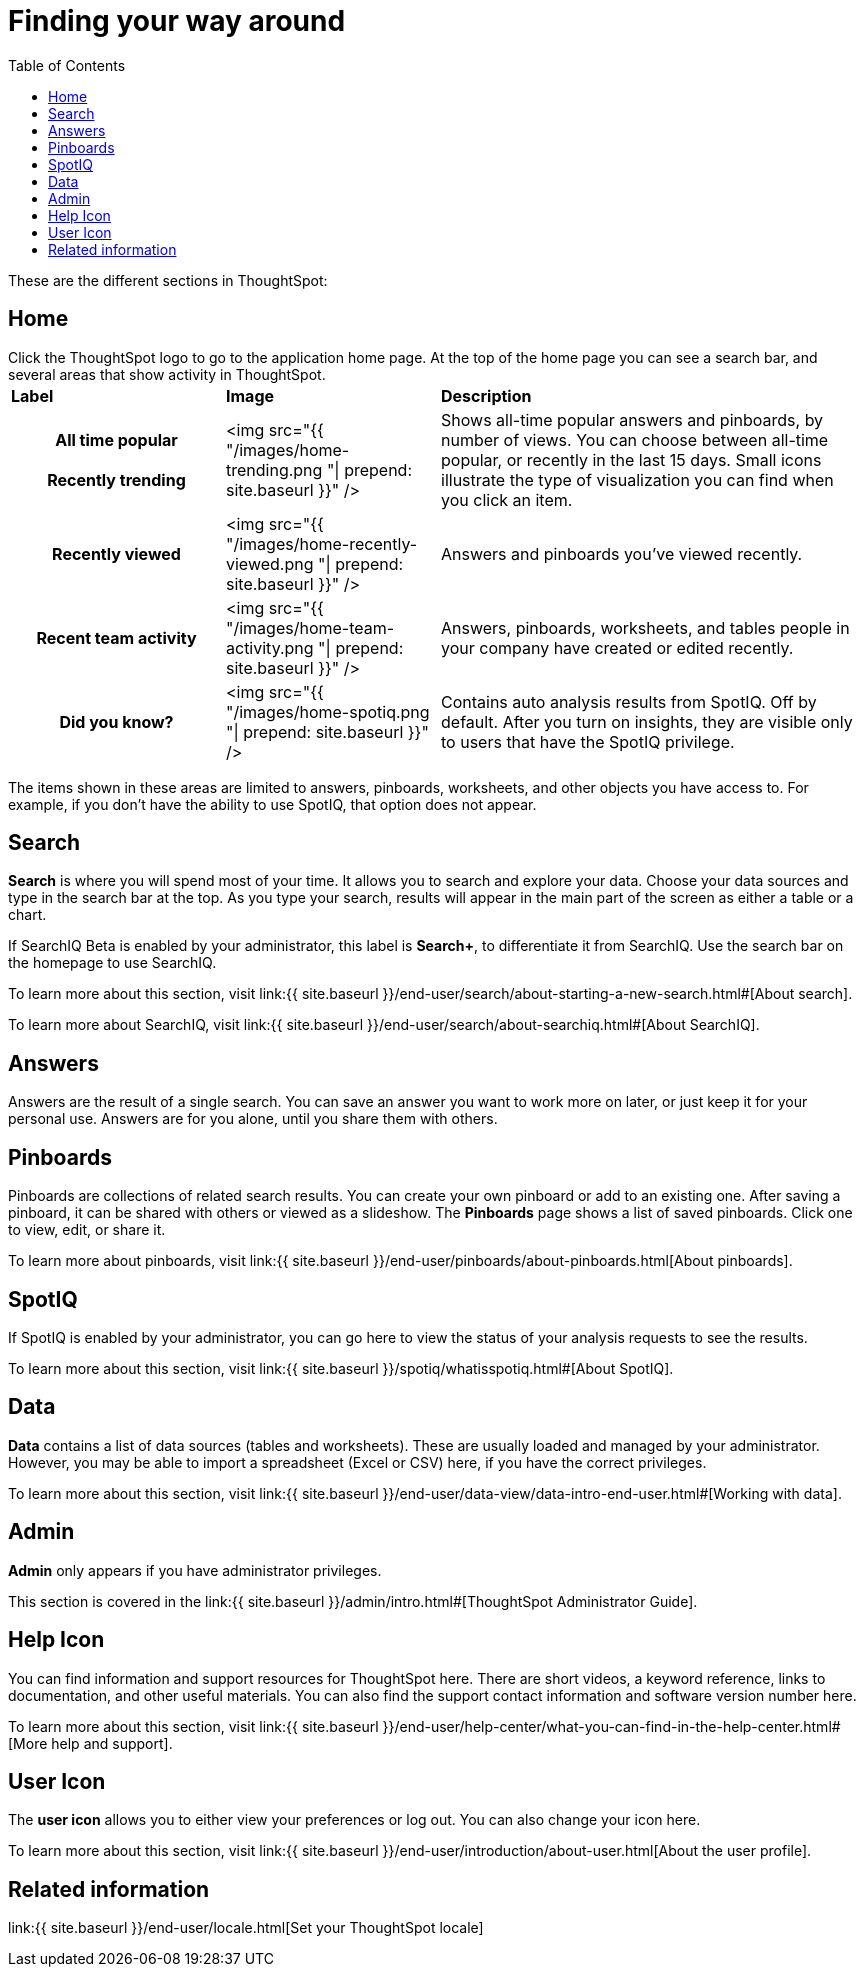 = Finding your way around
:last_updated: 11/15/2019
:permalink: /:collection/:path.html
:sidebar: mydoc_sidebar
:summary: ThoughtSpot is organized into several sections to make navigation easy. You can reach them by using the menu bar.
:toc: true

These are the different sections in ThoughtSpot:

== Home

Click the ThoughtSpot logo to go to the application home page.
At the top of the home page you can see a search bar, and several areas that show activity in ThoughtSpot.+++<table>++++++<colgroup>++++++<col style="width:25%">++++++</col>+++
   +++<col style="width:25%">++++++</col>+++
   +++<col style="width:50%">++++++</col>++++++</colgroup>+++
+++<thead class="thead" style="text-align:left;">++++++<tr>++++++<th>+++Label+++</th>+++
      +++<th>+++Image+++</th>+++
      +++<th>+++Description+++</th>++++++</tr>++++++</thead>+++
+++<tbody class="tbody">++++++<tr>++++++<th>+++All time popular+++<br>++++++</br>+++Recently trending+++</th>+++
    +++<td>+++<img src="{{ "/images/home-trending.png "| prepend: site.baseurl  }}" />+++</td>+++
    +++<td>+++Shows all-time popular answers and pinboards, by number of views. You can
    choose between all-time popular, or recently in the last 15 days. Small icons illustrate the type of visualization you can find when you click an item.+++</td>++++++</tr>+++
  +++<tr>++++++<th>+++Recently viewed+++</th>+++
    +++<td>+++<img src="{{ "/images/home-recently-viewed.png "| prepend: site.baseurl  }}" />+++</td>+++
    +++<td>+++Answers and pinboards you've viewed recently.+++</td>++++++</tr>+++
  +++<tr>++++++<th>+++Recent team activity+++</th>+++
    +++<td>+++<img src="{{ "/images/home-team-activity.png "| prepend: site.baseurl  }}" />+++</td>+++
    +++<td>+++Answers, pinboards, worksheets, and tables people in your company have created or edited recently.+++</td>++++++</tr>+++
  +++<tr id="insights">++++++<th>+++Did you know?+++</th>+++
    +++<td>+++<img src="{{ "/images/home-spotiq.png "| prepend: site.baseurl  }}" />+++</td>+++
    +++<td>+++Contains auto analysis results from SpotIQ. Off by default. After you turn on insights, they are visible only to users that have the SpotIQ privilege.+++</td>++++++</tr>++++++</tbody>++++++</table>+++

The items shown in these areas are limited to answers, pinboards, worksheets, and other objects you have access to.
For example, if you don't have the ability to use SpotIQ, that option does not appear.

[#search]
== Search

*Search* is where you will spend most of your time.
It allows you to search and explore your data.
Choose your data sources and type in the search bar at the top.
As you type your search, results will appear in the main part of the screen as either a table or a chart.

If SearchIQ [.label.label-beta]#Beta# is enabled by your administrator, this label is *Search+*, to differentiate it from SearchIQ.
Use the search bar on the homepage to use SearchIQ.

To learn more about this section, visit link:{{ site.baseurl }}/end-user/search/about-starting-a-new-search.html#[About search].

To learn more about SearchIQ, visit link:{{ site.baseurl }}/end-user/search/about-searchiq.html#[About SearchIQ].

[#answers]
== Answers

Answers are the result of a single search.
You can save an answer you want to work more on later, or just keep it for your personal use.
Answers are for you alone, until you share them with others.

[#pinboards]
== Pinboards

Pinboards are collections of related search results.
You can create your own pinboard or add to an existing one.
After saving a pinboard, it can be shared with others or viewed as a slideshow.
The *Pinboards* page shows a list of saved pinboards.
Click one to view, edit, or share it.

To learn more about pinboards, visit link:{{ site.baseurl }}/end-user/pinboards/about-pinboards.html[About pinboards].

== SpotIQ

If SpotIQ is enabled by your administrator, you can go here to view the status of your analysis requests to see the results.

To learn more about this section, visit link:{{ site.baseurl }}/spotiq/whatisspotiq.html#[About SpotIQ].

[#data]
== Data

*Data* contains a list of data sources (tables and worksheets).
These are usually loaded and managed by your administrator.
However, you may be able to import a spreadsheet (Excel or CSV) here, if you have the correct privileges.

To learn more about this section, visit link:{{ site.baseurl }}/end-user/data-view/data-intro-end-user.html#[Working with data].

[#admin]
== Admin

*Admin* only appears if you have administrator privileges.

This section is covered in the link:{{ site.baseurl }}/admin/intro.html#[ThoughtSpot Administrator Guide].

[#help-icon]
== Help Icon

You can find information and support resources for ThoughtSpot here.
There are short videos, a keyword reference, links to documentation, and other useful materials.
You can also find the support contact information and software version number here.

To learn more about this section, visit link:{{ site.baseurl }}/end-user/help-center/what-you-can-find-in-the-help-center.html#[More help and support].

[#user-icon]
== User Icon

The *user icon* allows you to either view your preferences or log out.
You can also change your icon here.

To learn more about this section, visit link:{{ site.baseurl }}/end-user/introduction/about-user.html[About the user profile].

[#related-information]
== Related information

link:{{ site.baseurl }}/end-user/locale.html[Set your ThoughtSpot locale]

